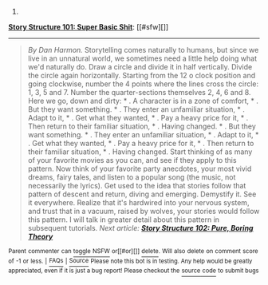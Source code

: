 :PROPERTIES:
:Author: autowikiabot
:Score: 2
:DateUnix: 1411164755.0
:DateShort: 2014-Sep-20
:END:

***** 
      :PROPERTIES:
      :CUSTOM_ID: section
      :END:
****** 
       :PROPERTIES:
       :CUSTOM_ID: section-1
       :END:
**** 
     :PROPERTIES:
     :CUSTOM_ID: section-2
     :END:
[[https://channel101.wikia.com/wiki/Story%20Structure%20101:%20Super%20Basic%20Shit][*Story Structure 101: Super Basic Shit*]]: [[#sfw][]]

--------------

#+begin_quote
  /By Dan Harmon./ Storytelling comes naturally to humans, but since we live in an unnatural world, we sometimes need a little help doing what we'd naturally do. Draw a circle and divide it in half vertically. Divide the circle again horizontally. Starting from the 12 o clock position and going clockwise, number the 4 points where the lines cross the circle: 1, 3, 5 and 7. Number the quarter-sections themselves 2, 4, 6 and 8. Here we go, down and dirty: * . A character is in a zone of comfort, * . But they want something. * . They enter an unfamiliar situation, * . Adapt to it, * . Get what they wanted, * . Pay a heavy price for it, * . Then return to their familiar situation, * . Having changed. * . But they want something. * . They enter an unfamiliar situation, * . Adapt to it, * . Get what they wanted, * . Pay a heavy price for it, * . Then return to their familiar situation, * . Having changed. Start thinking of as many of your favorite movies as you can, and see if they apply to this pattern. Now think of your favorite party anecdotes, your most vivid dreams, fairy tales, and listen to a popular song (the music, not necessarily the lyrics). Get used to the idea that stories follow that pattern of descent and return, diving and emerging. Demystify it. See it everywhere. Realize that it's hardwired into your nervous system, and trust that in a vacuum, raised by wolves, your stories would follow this pattern. I will talk in greater detail about this pattern in subsequent tutorials. /Next article: *[[http://channel101.wikia.com/wiki/Story_Structure_102:_Pure,_Boring_Theory][Story Structure 102: Pure, Boring Theory]]*/
#+end_quote

^{Parent} ^{commenter} ^{can} [[http://www.np.reddit.com/message/compose?to=autowikiabot&subject=AutoWikibot%20NSFW%20toggle&message=%2Btoggle-nsfw+ckn5efs][^{toggle} ^{NSFW}]] ^{or[[#or][]]} [[http://www.np.reddit.com/message/compose?to=autowikiabot&subject=AutoWikibot%20Deletion&message=%2Bdelete+ckn5efs][^{delete}]]^{.} ^{Will} ^{also} ^{delete} ^{on} ^{comment} ^{score} ^{of} ^{-1} ^{or} ^{less.} ^{|} [[http://www.np.reddit.com/r/autowikiabot/wiki/index][^{FAQs}]] ^{|} [[https://github.com/Timidger/autowikiabot-py][^{Source}]] ^{Please note this bot is in testing. Any help would be greatly appreciated, even if it is just a bug report! Please checkout the} [[https://github.com/Timidger/autowikiabot-py][^{source} ^{code}]] ^{to submit bugs}